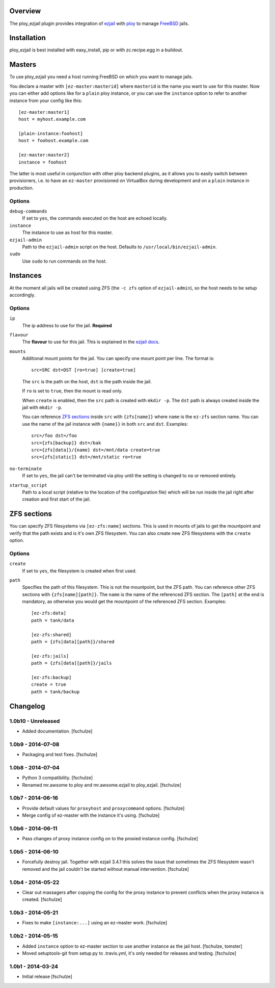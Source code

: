 Overview
========

The ploy_ezjail plugin provides integration of `ezjail`_ with `ploy`_ to manage `FreeBSD`_ jails.

.. _ezjail: http://erdgeist.org/arts/software/ezjail/
.. _ploy: https://github.com/ployground/
.. _FreeBSD: http://www.freebsd.org


Installation
============

ploy_ezjail is best installed with easy_install, pip or with zc.recipe.egg in a buildout.


Masters
=======

To use ploy_ezjail you need a host running FreeBSD on which you want to manage jails.

You declare a master with ``[ez-master:masterid]`` where ``masterid`` is the name you want to use for this master.
Now you can either add options like for a ``plain`` ploy instance, or you can use the ``instance`` option to refer to another instance from your config like this::

    [ez-master:master1]
    host = myhost.example.com

    [plain-instance:foohost]
    host = foohost.example.com

    [ez-master:master2]
    instance = foohost

The latter is most useful in conjunction with other ploy backend plugins, as it allows you to easily switch between provisioners, i.e. to have an ``ez-master`` provisioned on VirtualBox during development and on a ``plain`` instance in production.


Options
-------

``debug-commands``
  If set to ``yes``, the commands executed on the host are echoed locally.

``instance``
  The instance to use as host for this master.

``ezjail-admin``
  Path to the ``ezjail-admin`` script on the host.
  Defaults to ``/usr/local/bin/ezjail-admin``.

``sudo``
  Use ``sudo`` to run commands on the host.


Instances
=========

At the moment all jails will be created using ZFS (the ``-c zfs`` option of ``ezjail-admin``), so the host needs to be setup accordingly.


Options
-------

``ip``
  The ip address to use for the jail.
  **Required**

``flavour``
  The **flavour** to use for this jail. This is explained in the `ezjail docs <http://erdgeist.org/arts/software/ezjail/>`_.

``mounts``
  Additional mount points for the jail.
  You can specify one mount point per line.
  The format is::

      src=SRC dst=DST [ro=true] [create=true]

  The ``src`` is the path on the host, ``dst`` is the path inside the jail.

  If ``ro`` is set to ``true``, then the mount is read only.

  When ``create`` is enabled, then the ``src`` path is created with ``mkdir -p``.
  The ``dst`` path is always created inside the jail with ``mkdir -p``.

  You can reference `ZFS sections`_ inside ``src`` with ``{zfs[name]}`` where ``name`` is the ``ez-zfs`` section name.
  You can use the name of the jail instance with ``{name}}`` in both ``src`` and ``dst``.
  Examples::

      src=/foo dst=/foo
      src={zfs[backup]} dst=/bak
      src={zfs[data]}/{name} dst=/mnt/data create=true
      src={zfs[static]} dst=/mnt/static ro=true

``no-terminate``
  If set to ``yes``, the jail can't be terminated via ploy until the setting is changed to ``no`` or removed entirely.

``startup_script``
  Path to a local script (relative to the location of the configuration file) which will be run inside the jail right after creation and first start of the jail.


ZFS sections
============

You can specify ZFS filesystems via ``[ez-zfs:name]`` sections.
This is used in mounts of jails to get the mountpoint and verify that the path exists and is it's own ZFS filesystem.
You can also create new ZFS filesystems with the ``create`` option.


Options
-------

``create``
  If set to ``yes``, the filesystem is created when first used.

``path``
  Specifies the path of this filesystem.
  This is not the mountpoint, but the ZFS path.
  You can reference other ZFS sections with ``{zfs[name][path]}``.
  The ``name`` is the name of the referenced ZFS section.
  The ``[path]`` at the end is mandatory, as otherwise you would get the mountpoint of the referenced ZFS section.
  Examples::

    [ez-zfs:data]
    path = tank/data

    [ez-zfs:shared]
    path = {zfs[data][path]}/shared

    [ez-zfs:jails]
    path = {zfs[data][path]}/jails

    [ez-zfs:backup]
    create = true
    path = tank/backup


Changelog
=========

1.0b10 - Unreleased
-------------------

* Added documentation.
  [fschulze]


1.0b9 - 2014-07-08
------------------

* Packaging and test fixes.
  [fschulze]


1.0b8 - 2014-07-04
------------------

* Python 3 compatibility.
  [fschulze]

* Renamed mr.awsome to ploy and mr.awsome.ezjail to ploy_ezjail.
  [fschulze]


1.0b7 - 2014-06-16
------------------

* Provide default values for ``proxyhost`` and ``proxycommand`` options.
  [fschulze]

* Merge config of ez-master with the instance it's using.
  [fschulze]


1.0b6 - 2014-06-11
------------------

* Pass changes of proxy instance config on to the proxied instance config.
  [fschulze]


1.0b5 - 2014-06-10
------------------

* Forcefully destroy jail. Together with ezjail 3.4.1 this solves the issue
  that sometimes the ZFS filesystem wasn't removed and the jail couldn't be
  started without manual intervention.
  [fschulze]


1.0b4 - 2014-05-22
------------------

* Clear out massagers after copying the config for the proxy instance to
  prevent conflicts when the proxy instance is created.
  [fschulze]


1.0b3 - 2014-05-21
------------------

* Fixes to make ``[instance:...]`` using an ez-master work.
  [fschulze]


1.0b2 - 2014-05-15
------------------

* Added ``instance`` option to ez-master section to use another instance as
  the jail host.
  [fschulze, tomster]

* Moved setuptools-git from setup.py to .travis.yml, it's only needed for
  releases and testing.
  [fschulze]


1.0b1 - 2014-03-24
------------------

* Initial release
  [fschulze]
